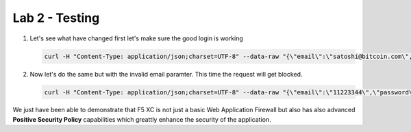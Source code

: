 Lab 2 - Testing
###############

1. Let's see what have changed first let's make sure the good login is working

   .. code-block:: none

      curl -H "Content-Type: application/json;charset=UTF-8" --data-raw "{\"email\":\"satoshi@bitcoin.com\",\"password\":\"bitcoin\"}" http://arcadia-re-$$makeId$$.workshop.emea.f5se.com/v1/login



2. Now let's do the same but with the invalid email paramter. This time the request will get blocked.

   .. code-block:: none

      curl -H "Content-Type: application/json;charset=UTF-8" --data-raw "{\"email\":\"11223344\",\"password\":\"bitcoin\"}" http://arcadia-re-$$makeId$$.workshop.emea.f5se.com/v1/login


We just have been able to demonstrate that F5 XC is not just a basic Web Application Firewall but also has also advanced **Positive Security Policy** capabilities which greattly enhance the security of the application.